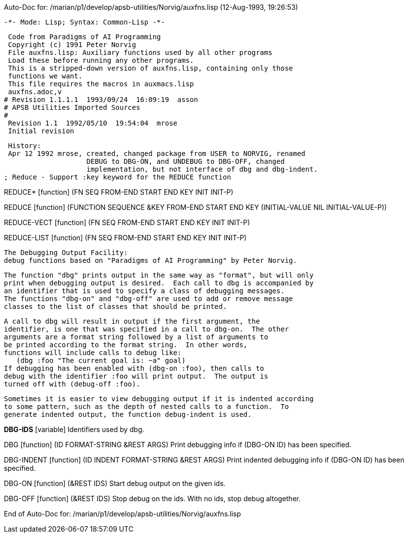 Auto-Doc for: /marian/p1/develop/apsb-utilities/Norvig/auxfns.lisp (12-Aug-1993, 19:26:53)

 -*- Mode: Lisp; Syntax: Common-Lisp -*-

 Code from Paradigms of AI Programming
 Copyright (c) 1991 Peter Norvig
 File auxfns.lisp: Auxiliary functions used by all other programs
 Load these before running any other programs.
 This is a stripped-down version of auxfns.lisp, containing only those
 functions we want.
 This file requires the macros in auxmacs.lisp
 auxfns.adoc,v
# Revision 1.1.1.1  1993/09/24  16:09:19  asson
# APSB Utilities Imported Sources
#
 Revision 1.1  1992/05/10  19:54:04  mrose
 Initial revision

 History:
 Apr 12 1992 mrose, created, changed package from USER to NORVIG, renamed
                    DEBUG to DBG-ON, and UNDEBUG to DBG-OFF, changed
                    implementation, but not interface of dbg and dbg-indent.
; Reduce - Support :key keyword for the REDUCE function

REDUCE* [function]
   (FN SEQ FROM-END START END KEY INIT INIT-P)

REDUCE [function]
   (FUNCTION SEQUENCE
             &KEY
             FROM-END
             START
             END
             KEY
             (INITIAL-VALUE NIL INITIAL-VALUE-P))

REDUCE-VECT [function]
   (FN SEQ FROM-END START END KEY INIT INIT-P)

REDUCE-LIST [function]
   (FN SEQ FROM-END START END KEY INIT INIT-P)

 The Debugging Output Facility:
 debug functions based on "Paradigms of AI Programming" by Peter Norvig.

 The function "dbg" prints output in the same way as "format", but will only
 print when debugging output is desired.  Each call to dbg is accompanied by
 an identifier that is used to specify a class of debugging messages.
 The functions "dbg-on" and "dbg-off" are used to add or remove message
 classes to the list of classes that should be printed. 

 A call to dbg will result in output if the first argument, the
 identifier, is one that was specified in a call to dbg-on.  The other
 arguments are a format string followed by a list of arguments to
 be printed according to the format string.  In other words,
 functions will include calls to debug like:
    (dbg :foo "The current goal is: ~a" goal)
 If debugging has been enabled with (dbg-on :foo), then calls to
 debug with the identifier :foo will print output.  The output is
 turned off with (debug-off :foo).

 Sometimes it is easier to view debugging output if it is indented according
 to some pattern, such as the depth of nested calls to a function.  To 
 generate indented output, the function debug-indent is used.

*DBG-IDS* [variable]
  Identifiers used by dbg.

DBG [function]
   (ID FORMAT-STRING &REST ARGS)
  Print debugging info if (DBG-ON ID) has been specified.

DBG-INDENT [function]
   (ID INDENT FORMAT-STRING &REST ARGS)
  Print indented debugging info if (DBG-ON ID) has been specified.

DBG-ON [function]
   (&REST IDS)
  Start debug output on the given ids.

DBG-OFF [function]
   (&REST IDS)
  Stop debug on the ids.  With no ids, stop debug altogether.

End of Auto-Doc for: /marian/p1/develop/apsb-utilities/Norvig/auxfns.lisp
